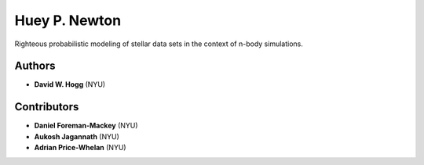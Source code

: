 Huey P. Newton
==============

Righteous probabilistic modeling of stellar data sets in the context
of n-body simulations.

Authors
-------

- **David W. Hogg** (NYU)

Contributors
------------

- **Daniel Foreman-Mackey** (NYU)
- **Aukosh Jagannath** (NYU)
- **Adrian Price-Whelan** (NYU)
